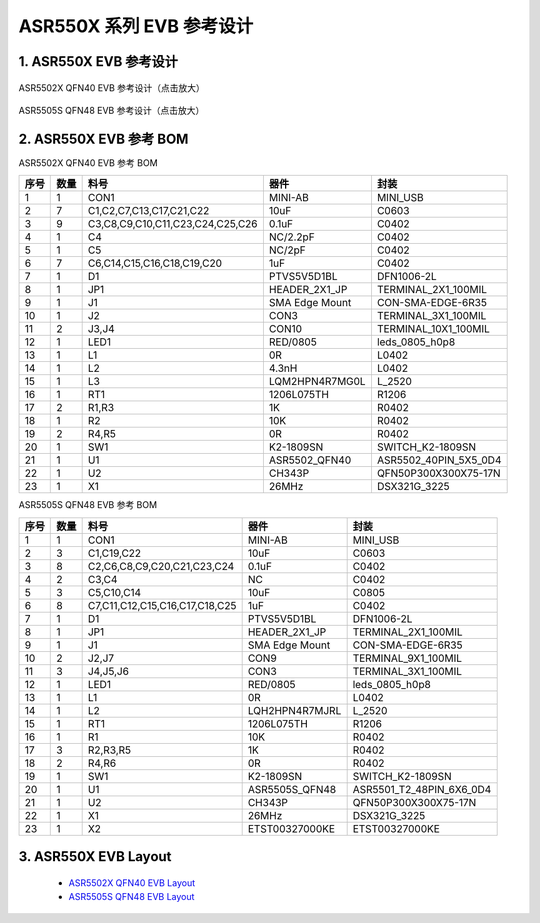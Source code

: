 ASR550X 系列 EVB 参考设计 
====================


1. ASR550X EVB 参考设计
--------------------------------------------------------

.. figure:: ../../img/550X_参考设计/图1-1.png
    :align: center
    :scale: 30%
    :alt: ASR5502X QFN40 EVB 参考设计（点击放大）

    ASR5502X QFN40 EVB 参考设计（点击放大）


.. figure:: ../../img/550X_参考设计/图1-2.png
    :align: center
    :scale: 30%
    :alt: ASR5505S QFN48 EVB 参考设计（点击放大）

    ASR5505S QFN48 EVB 参考设计（点击放大）


2. ASR550X EVB 参考 BOM
--------------------------------------------------------

.. raw:: html

   <center>

ASR5502X QFN40 EVB 参考 BOM

.. raw:: html

   </center>

+------+------+----------------------------------+----------------+-----------------------+
| 序号 | 数量 | 料号                             | 器件           | 封装                  |
+======+======+==================================+================+=======================+
| 1    | 1    | CON1                             | MINI-AB        | MINI_USB              |
+------+------+----------------------------------+----------------+-----------------------+
| 2    | 7    | C1,C2,C7,C13,C17,C21,C22         | 10uF           | C0603                 |
+------+------+----------------------------------+----------------+-----------------------+
| 3    | 9    | C3,C8,C9,C10,C11,C23,C24,C25,C26 | 0.1uF          | C0402                 |
+------+------+----------------------------------+----------------+-----------------------+
| 4    | 1    | C4                               | NC/2.2pF       | C0402                 |
+------+------+----------------------------------+----------------+-----------------------+
| 5    | 1    | C5                               | NC/2pF         | C0402                 |
+------+------+----------------------------------+----------------+-----------------------+
| 6    | 7    | C6,C14,C15,C16,C18,C19,C20       | 1uF            | C0402                 |
+------+------+----------------------------------+----------------+-----------------------+
| 7    | 1    | D1                               | PTVS5V5D1BL    | DFN1006-2L            |
+------+------+----------------------------------+----------------+-----------------------+
| 8    | 1    | JP1                              | HEADER_2X1_JP  | TERMINAL_2X1_100MIL   |
+------+------+----------------------------------+----------------+-----------------------+
| 9    | 1    | J1                               | SMA Edge Mount | CON-SMA-EDGE-6R35     |
+------+------+----------------------------------+----------------+-----------------------+
| 10   | 1    | J2                               | CON3           | TERMINAL_3X1_100MIL   |
+------+------+----------------------------------+----------------+-----------------------+
| 11   | 2    | J3,J4                            | CON10          | TERMINAL_10X1_100MIL  |
+------+------+----------------------------------+----------------+-----------------------+
| 12   | 1    | LED1                             | RED/0805       | leds_0805_h0p8        |
+------+------+----------------------------------+----------------+-----------------------+
| 13   | 1    | L1                               | 0R             | L0402                 |
+------+------+----------------------------------+----------------+-----------------------+
| 14   | 1    | L2                               | 4.3nH          | L0402                 |
+------+------+----------------------------------+----------------+-----------------------+
| 15   | 1    | L3                               | LQM2HPN4R7MG0L | L_2520                |
+------+------+----------------------------------+----------------+-----------------------+
| 16   | 1    | RT1                              | 1206L075TH     | R1206                 |
+------+------+----------------------------------+----------------+-----------------------+
| 17   | 2    | R1,R3                            | 1K             | R0402                 |
+------+------+----------------------------------+----------------+-----------------------+
| 18   | 1    | R2                               | 10K            | R0402                 |
+------+------+----------------------------------+----------------+-----------------------+
| 19   | 2    | R4,R5                            | 0R             | R0402                 |
+------+------+----------------------------------+----------------+-----------------------+
| 20   | 1    | SW1                              | K2-1809SN      | SWITCH_K2-1809SN      |
+------+------+----------------------------------+----------------+-----------------------+
| 21   | 1    | U1                               | ASR5502_QFN40  | ASR5502_40PIN_5X5_0D4 |
+------+------+----------------------------------+----------------+-----------------------+
| 22   | 1    | U2                               | CH343P         | QFN50P300X300X75-17N  |
+------+------+----------------------------------+----------------+-----------------------+
| 23   | 1    | X1                               | 26MHz          | DSX321G_3225          |
+------+------+----------------------------------+----------------+-----------------------+


.. raw:: html

   <center>

ASR5505S QFN48 EVB 参考 BOM

.. raw:: html

   </center>

+------+------+--------------------------------+----------------+--------------------------+
| 序号 | 数量 | 料号                           | 器件           | 封装                     |
+======+======+================================+================+==========================+
| 1    | 1    | CON1                           | MINI-AB        | MINI_USB                 |
+------+------+--------------------------------+----------------+--------------------------+
| 2    | 3    | C1,C19,C22                     | 10uF           | C0603                    |
+------+------+--------------------------------+----------------+--------------------------+
| 3    | 8    | C2,C6,C8,C9,C20,C21,C23,C24    | 0.1uF          | C0402                    |
+------+------+--------------------------------+----------------+--------------------------+
| 4    | 2    | C3,C4                          | NC             | C0402                    |
+------+------+--------------------------------+----------------+--------------------------+
| 5    | 3    | C5,C10,C14                     | 10uF           | C0805                    |
+------+------+--------------------------------+----------------+--------------------------+
| 6    | 8    | C7,C11,C12,C15,C16,C17,C18,C25 | 1uF            | C0402                    |
+------+------+--------------------------------+----------------+--------------------------+
| 7    | 1    | D1                             | PTVS5V5D1BL    | DFN1006-2L               |
+------+------+--------------------------------+----------------+--------------------------+
| 8    | 1    | JP1                            | HEADER_2X1_JP  | TERMINAL_2X1_100MIL      |
+------+------+--------------------------------+----------------+--------------------------+
| 9    | 1    | J1                             | SMA Edge Mount | CON-SMA-EDGE-6R35        |
+------+------+--------------------------------+----------------+--------------------------+
| 10   | 2    | J2,J7                          | CON9           | TERMINAL_9X1_100MIL      |
+------+------+--------------------------------+----------------+--------------------------+
| 11   | 3    | J4,J5,J6                       | CON3           | TERMINAL_3X1_100MIL      |
+------+------+--------------------------------+----------------+--------------------------+
| 12   | 1    | LED1                           | RED/0805       | leds_0805_h0p8           |
+------+------+--------------------------------+----------------+--------------------------+
| 13   | 1    | L1                             | 0R             | L0402                    |
+------+------+--------------------------------+----------------+--------------------------+
| 14   | 1    | L2                             | LQH2HPN4R7MJRL | L_2520                   |
+------+------+--------------------------------+----------------+--------------------------+
| 15   | 1    | RT1                            | 1206L075TH     | R1206                    |
+------+------+--------------------------------+----------------+--------------------------+
| 16   | 1    | R1                             | 10K            | R0402                    |
+------+------+--------------------------------+----------------+--------------------------+
| 17   | 3    | R2,R3,R5                       | 1K             | R0402                    |
+------+------+--------------------------------+----------------+--------------------------+
| 18   | 2    | R4,R6                          | 0R             | R0402                    |
+------+------+--------------------------------+----------------+--------------------------+
| 19   | 1    | SW1                            | K2-1809SN      | SWITCH_K2-1809SN         |
+------+------+--------------------------------+----------------+--------------------------+
| 20   | 1    | U1                             | ASR5505S_QFN48 | ASR5501_T2_48PIN_6X6_0D4 |
+------+------+--------------------------------+----------------+--------------------------+
| 21   | 1    | U2                             | CH343P         | QFN50P300X300X75-17N     |
+------+------+--------------------------------+----------------+--------------------------+
| 22   | 1    | X1                             | 26MHz          | DSX321G_3225             |
+------+------+--------------------------------+----------------+--------------------------+
| 23   | 1    | X2                             | ETST00327000KE | ETST00327000KE           |
+------+------+--------------------------------+----------------+--------------------------+



3. ASR550X EVB Layout
--------------------------------------------------------

 - `ASR5502X QFN40 EVB Layout <https://pan.baidu.com/s/1PdZJM5JY_pWn7r7AncpURQ?pwd=1234>`_
 - `ASR5505S QFN48 EVB Layout <https://pan.baidu.com/s/1ERpB8DdZ9pD-mebSz4Vbzg?pwd=1234>`_





.. |image1| image:: ../../img/550X_参考设计/图1-1.png
.. |image2| image:: ../../img/550X_参考设计/图1-2.png